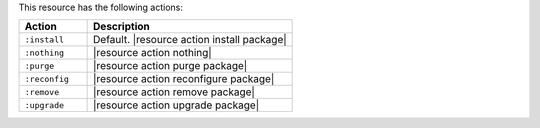 .. The contents of this file are included in multiple topics.
.. This file should not be changed in a way that hinders its ability to appear in multiple documentation sets.

This resource has the following actions:

.. list-table::
   :widths: 150 450
   :header-rows: 1

   * - Action
     - Description
   * - ``:install``
     - Default. |resource action install package|
   * - ``:nothing``
     - |resource action nothing|
   * - ``:purge``
     - |resource action purge package|
   * - ``:reconfig``
     - |resource action reconfigure package|
   * - ``:remove``
     - |resource action remove package|
   * - ``:upgrade``
     - |resource action upgrade package|
